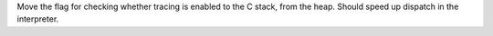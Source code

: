 Move the flag for checking whether tracing is enabled to the C stack, from the heap.
Should speed up dispatch in the interpreter.
